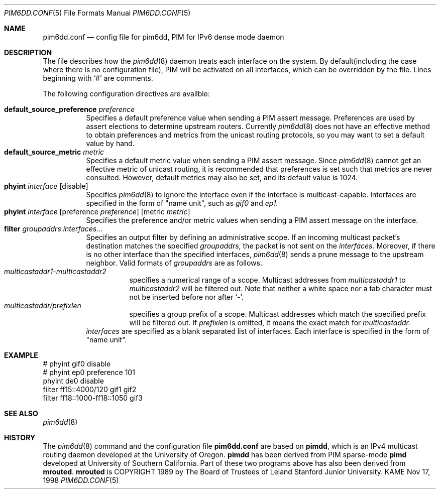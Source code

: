 .\"	$KAME: pim6dd.conf.5,v 1.7 2000/07/10 08:56:18 itojun Exp $
.\"
.\" Copyright (C) 1998 WIDE Project.
.\" All rights reserved.
.\" 
.\" Redistribution and use in source and binary forms, with or without
.\" modification, are permitted provided that the following conditions
.\" are met:
.\" 1. Redistributions of source code must retain the above copyright
.\"    notice, this list of conditions and the following disclaimer.
.\" 2. Redistributions in binary form must reproduce the above copyright
.\"    notice, this list of conditions and the following disclaimer in the
.\"    documentation and/or other materials provided with the distribution.
.\" 3. Neither the name of the project nor the names of its contributors
.\"    may be used to endorse or promote products derived from this software
.\"    without specific prior written permission.
.\" 
.\" THIS SOFTWARE IS PROVIDED BY THE PROJECT AND CONTRIBUTORS ``AS IS'' AND
.\" ANY EXPRESS OR IMPLIED WARRANTIES, INCLUDING, BUT NOT LIMITED TO, THE
.\" IMPLIED WARRANTIES OF MERCHANTABILITY AND FITNESS FOR A PARTICULAR PURPOSE
.\" ARE DISCLAIMED.  IN NO EVENT SHALL THE PROJECT OR CONTRIBUTORS BE LIABLE
.\" FOR ANY DIRECT, INDIRECT, INCIDENTAL, SPECIAL, EXEMPLARY, OR CONSEQUENTIAL
.\" DAMAGES (INCLUDING, BUT NOT LIMITED TO, PROCUREMENT OF SUBSTITUTE GOODS
.\" OR SERVICES; LOSS OF USE, DATA, OR PROFITS; OR BUSINESS INTERRUPTION)
.\" HOWEVER CAUSED AND ON ANY THEORY OF LIABILITY, WHETHER IN CONTRACT, STRICT
.\" LIABILITY, OR TORT (INCLUDING NEGLIGENCE OR OTHERWISE) ARISING IN ANY WAY
.\" OUT OF THE USE OF THIS SOFTWARE, EVEN IF ADVISED OF THE POSSIBILITY OF
.\" SUCH DAMAGE.
.\"
.Dd Nov 17, 1998
.Dt PIM6DD.CONF 5
.Os KAME
.Sh NAME
.Nm pim6dd.conf
.Nd config file for pim6dd, PIM for IPv6 dense mode daemon
.\"
.Sh DESCRIPTION
The file describes how the
.Xr pim6dd 8
daemon treats each interface on the system.
By default(including the case where there is no configuration file),
PIM will be activated on all interfaces, which can be overridden
by the file.
Lines beginning with
.Ql #
are comments.
.Pp
The following configuration directives are availble:
.Pp
.Bl -tag -width Ds -compact
.It Xo
.Ic default_source_preference Ar preference
.Xc
Specifies a default preference value when sending a PIM assert message.
Preferences are used by assert elections to determine upstream routers.
Currently
.Xr pim6dd 8
does not have an effective method to obtain preferences and metrics from the
unicast routing protocols, so you may want to set a default value by hand.
.\"
.It Ic default_source_metric Ar metric
Specifies a default metric value when sending a PIM assert message.
Since
.Xr pim6dd 8
cannot get an effective metric of unicast routing,
it is recommended that preferences is set such that metrics are never
consulted. However, default metrics may also be set, and
its default value is 1024.
.\"
.It Xo
.Ic phyint Ar interface
.Op disable
.Xc
Specifies
.Xr pim6dd 8
to ignore the interface even if the interface is multicast-capable.
Interfaces are specified in the form of "name unit", such as
.Ar gif0
and
.Ar ep1.
.\"
.It Xo
.Ic phyint Ar interface
.Op preference Ar preference
.Op metric Ar metric
.Xc
Specifies the preference and/or metric values when sending a PIM
assert message on the interface.
.\"
.It Xo
.Ic filter Ar groupaddrs Ar interfaces...
.Xc
Specifies an output filter by defining an administrative scope.
If an incoming multicast packet's destination
matches the specified
.Ar groupaddrs ,
the packet is not sent on the
.Ar interfaces.
Moreover, if there is no other interface than the specified
interfaces,
.Xr pim6dd 8
sends a prune message to the upstream neighbor.
Valid formats of
.Ar groupaddrs
are as follows.
.Bl -tag -width Ds -compact
.It Ar multicastaddr1-multicastaddr2
specifies a numerical range of a scope.
Multicast addresses
from
.Ar multicastaddr1
to
.Ar multicastaddr2
will be filtered out.
Note that neither a white space nor a tab character must not be
inserted before nor after
.Ql - .
.It Ar multicastaddr/prefixlen
specifies a group prefix of a scope.
Multicast addresses which match the specified prefix will be filtered
out.
If
.Ar prefixlen
is omitted, it means the exact match for
.Ar multicastaddr.
.El
.Ar interfaces
are specified as a blank separated list of interfaces. Each interface is
specified in the form of "name unit".
.El
.\"
.Sh EXAMPLE
.Bd -literal -offset
# phyint gif0 disable
# phyint ep0 preference 101
phyint de0 disable
filter ff15::4000/120 gif1 gif2
filter ff18::1000-ff18::1050 gif3
.Ed
.Sh SEE ALSO
.Xr pim6dd 8
.Sh HISTORY
The
.Xr pim6dd 8
command and the configuration file
.Nm
are based on
.Nm pimdd ,
which is an IPv4 multicast routing daemon
developed at the University of Oregon.
.Nm pimdd
has been derived from PIM sparse-mode
.Nm pimd
developed at University of Southern California.
Part of these two programs above has also been derived from
.Nm mrouted .
.Nm mrouted
is COPYRIGHT 1989 by The Board of Trustees of
Leland Stanford Junior University.

